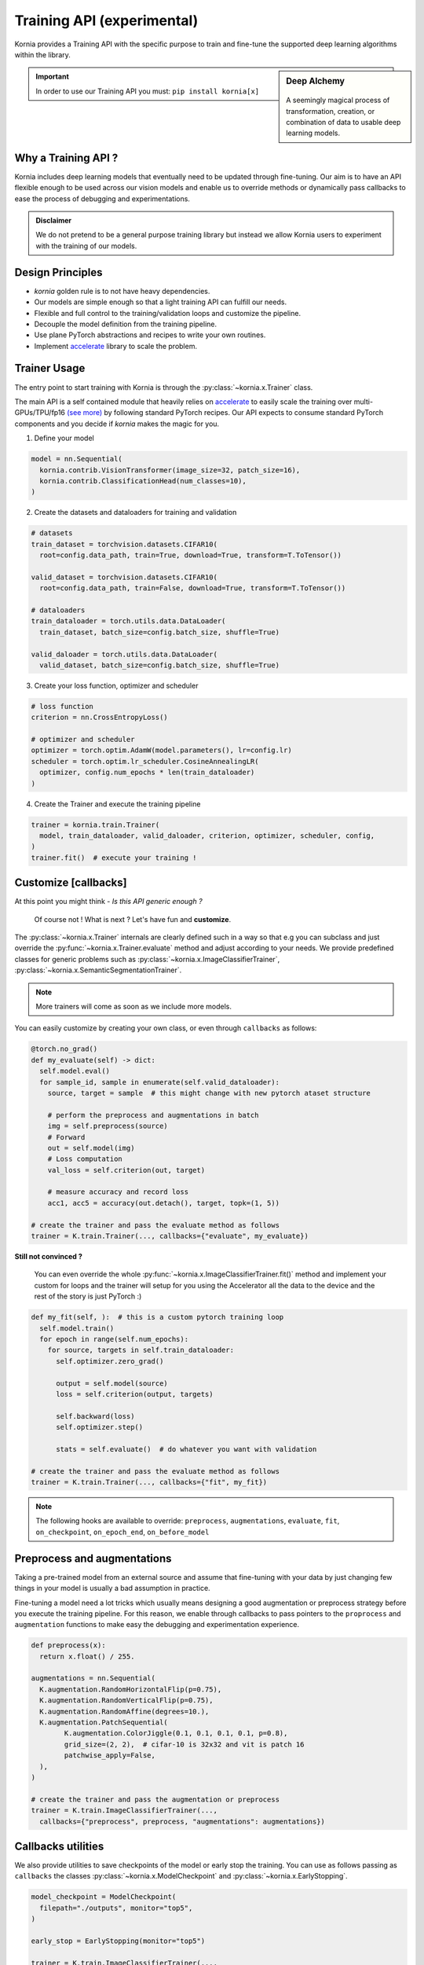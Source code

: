 .. _training_api:

Training API (experimental)
===========================

Kornia provides a Training API with the specific purpose to train and fine-tune the
supported deep learning algorithms within the library.

.. sidebar:: **Deep Alchemy**

    .. image:: https://github.com/kornia/data/raw/main/pixie_alchemist.png
       :width: 100%
       :align: center

  A seemingly magical process of transformation, creation, or combination of data to usable deep learning models.


.. important::
	In order to use our Training API you must: ``pip install kornia[x]``

Why a Training API ?
--------------------

Kornia includes deep learning models that eventually need to be updated through fine-tuning.
Our aim is to have an API flexible enough to be used across our vision models and enable us to
override methods or dynamically pass callbacks to ease the process of debugging and experimentations.

.. admonition:: **Disclaimer**
	:class: seealso

	We do not pretend to be a general purpose training library but instead we allow Kornia users to
	experiment with the training of our models.

Design Principles
-----------------

- `kornia` golden rule is to not have heavy dependencies.
- Our models are simple enough so that a light training API can fulfill our needs.
- Flexible and full control to the training/validation loops and customize the pipeline.
- Decouple the model definition from the training pipeline.
- Use plane PyTorch abstractions and recipes to write your own routines.
- Implement `accelerate <https://github.com/huggingface/accelerate/>`_ library to scale the problem.

Trainer Usage
-------------

The entry point to start training with Kornia is through the :py:class:`~kornia.x.Trainer` class.

The main API is a self contained module that heavily relies on `accelerate <https://github.com/huggingface/accelerate/>`_
to easily scale the training over multi-GPUs/TPU/fp16 `(see more) <https://github.com/huggingface/accelerate#supported-integrations/>`_
by following standard PyTorch recipes. Our API expects to consume standard PyTorch components and you decide if `kornia` makes the magic
for you.

1. Define your model

.. code:: python

	model = nn.Sequential(
	  kornia.contrib.VisionTransformer(image_size=32, patch_size=16),
	  kornia.contrib.ClassificationHead(num_classes=10),
	)

2. Create the datasets and dataloaders for training and validation

.. code:: python

	# datasets
	train_dataset = torchvision.datasets.CIFAR10(
	  root=config.data_path, train=True, download=True, transform=T.ToTensor())

	valid_dataset = torchvision.datasets.CIFAR10(
	  root=config.data_path, train=False, download=True, transform=T.ToTensor())

	# dataloaders
	train_dataloader = torch.utils.data.DataLoader(
	  train_dataset, batch_size=config.batch_size, shuffle=True)

	valid_daloader = torch.utils.data.DataLoader(
	  valid_dataset, batch_size=config.batch_size, shuffle=True)

3. Create your loss function, optimizer and scheduler

.. code:: python

	# loss function
	criterion = nn.CrossEntropyLoss()

	# optimizer and scheduler
	optimizer = torch.optim.AdamW(model.parameters(), lr=config.lr)
	scheduler = torch.optim.lr_scheduler.CosineAnnealingLR(
	  optimizer, config.num_epochs * len(train_dataloader)
	)

4. Create the Trainer and execute the training pipeline

.. code:: python

	trainer = kornia.train.Trainer(
	  model, train_dataloader, valid_daloader, criterion, optimizer, scheduler, config,
	)
	trainer.fit()  # execute your training !


Customize [callbacks]
---------------------

At this point you might think - *Is this API generic enough ?*

	Of course not ! What is next ? Let's have fun and **customize**.

The :py:class:`~kornia.x.Trainer` internals are clearly defined such in a way so that e.g you can
subclass and just override the :py:func:`~kornia.x.Trainer.evaluate` method and adjust
according to your needs. We provide predefined classes for generic problems such as
:py:class:`~kornia.x.ImageClassifierTrainer`, :py:class:`~kornia.x.SemanticSegmentationTrainer`.

.. note::
	More trainers will come as soon as we include more models.

You can easily customize by creating your own class, or even through ``callbacks`` as follows:

.. code:: python

    @torch.no_grad()
    def my_evaluate(self) -> dict:
      self.model.eval()
      for sample_id, sample in enumerate(self.valid_dataloader):
        source, target = sample  # this might change with new pytorch ataset structure

        # perform the preprocess and augmentations in batch
        img = self.preprocess(source)
        # Forward
        out = self.model(img)
        # Loss computation
        val_loss = self.criterion(out, target)

        # measure accuracy and record loss
        acc1, acc5 = accuracy(out.detach(), target, topk=(1, 5))

    # create the trainer and pass the evaluate method as follows
    trainer = K.train.Trainer(..., callbacks={"evaluate", my_evaluate})

**Still not convinced ?**

	You can even override the whole :py:func:`~kornia.x.ImageClassifierTrainer.fit()`
	method and implement your custom for loops and the trainer will setup for you using the Accelerator all
	the data to the device and the rest of the story is just PyTorch :)

.. code:: python

    def my_fit(self, ):  # this is a custom pytorch training loop
      self.model.train()
      for epoch in range(self.num_epochs):
        for source, targets in self.train_dataloader:
          self.optimizer.zero_grad()

          output = self.model(source)
          loss = self.criterion(output, targets)

          self.backward(loss)
          self.optimizer.step()

          stats = self.evaluate()  # do whatever you want with validation

    # create the trainer and pass the evaluate method as follows
    trainer = K.train.Trainer(..., callbacks={"fit", my_fit})

.. note::
  The following hooks are available to override: ``preprocess``, ``augmentations``, ``evaluate``, ``fit``,
  ``on_checkpoint``, ``on_epoch_end``, ``on_before_model``


Preprocess and augmentations
----------------------------

Taking a pre-trained model from an external source and assume that fine-tuning with your
data by just changing few things in your model is usually a bad assumption in practice.

Fine-tuning a model need a lot tricks which usually means designing a good augmentation
or preprocess strategy before you execute the training pipeline. For this reason, we enable
through callbacks to pass pointers to the ``proprocess`` and ``augmentation`` functions to make easy
the debugging and experimentation experience.

.. code:: python

	def preprocess(x):
	  return x.float() / 255.

	augmentations = nn.Sequential(
	  K.augmentation.RandomHorizontalFlip(p=0.75),
	  K.augmentation.RandomVerticalFlip(p=0.75),
	  K.augmentation.RandomAffine(degrees=10.),
	  K.augmentation.PatchSequential(
		K.augmentation.ColorJiggle(0.1, 0.1, 0.1, 0.1, p=0.8),
		grid_size=(2, 2),  # cifar-10 is 32x32 and vit is patch 16
		patchwise_apply=False,
	  ),
	)

	# create the trainer and pass the augmentation or preprocess
	trainer = K.train.ImageClassifierTrainer(...,
	  callbacks={"preprocess", preprocess, "augmentations": augmentations})

Callbacks utilities
-------------------

We also provide utilities to save checkpoints of the model or early stop the training. You can use
as follows passing as ``callbacks`` the classes :py:class:`~kornia.x.ModelCheckpoint` and
:py:class:`~kornia.x.EarlyStopping`.

.. code:: python

	model_checkpoint = ModelCheckpoint(
	  filepath="./outputs", monitor="top5",
	)

	early_stop = EarlyStopping(monitor="top5")

	trainer = K.train.ImageClassifierTrainer(...,
	  callbacks={"on_checkpoint", model_checkpoint, "on_epoch_end": early_stop})

Hyperparameter sweeps
---------------------

Use `hydra <https://hydra.cc>`_ to implement an easy search strategy for your hyper-parameters as follows:

.. note::

  Checkout the toy example in `here <https://github.com/kornia/tutorials/tree/master/scripts/training/image_classifier>`__

.. code:: python

  python ./train/image_classifier/main.py num_epochs=50 batch_size=32

.. code:: python

  python ./train/image_classifier/main.py --multirun lr=1e-3,1e-4

Distributed Training
--------------------

Kornia :py:class:`~kornia.x.Trainer` heavily relies on `accelerate <https://github.com/huggingface/accelerate/>`_ to
decouple the process of running your training scripts in a distributed environment.

.. note::

	We haven't tested yet all the possibilities for distributed training.
	Expect some adventures or `join us <https://join.slack.com/t/kornia/shared_invite/zt-csobk21g-2AQRi~X9Uu6PLMuUZdvfjA>`_ and help to iterate :)

The below recipes are taken from the `accelerate` library in `here <https://github.com/huggingface/accelerate/tree/main/examples#simple-vision-example>`__:

- single CPU:

  * from a server without GPU

    .. code:: bash

      python ./train/image_classifier/main.py

  * from any server by passing `cpu=True` to the `Accelerator`.

    .. code:: bash

      python ./train/image_classifier/main.py --data_path path_to_data --cpu

  * from any server with Accelerate launcher

    .. code:: bash

      accelerate launch --cpu ./train/image_classifier/main.py --data_path path_to_data

- single GPU:

  .. code:: bash

    python ./train/image_classifier/main.py  # from a server with a GPU

- with fp16 (mixed-precision)

  * from any server by passing `fp16=True` to the `Accelerator`.

    .. code:: bash

      python ./train/image_classifier/main.py --data_path path_to_data --fp16

  * from any server with Accelerate launcher

    .. code:: bash

      accelerate launch --fp16 ./train/image_classifier/main.py --data_path path_to_data

- multi GPUs (using PyTorch distributed mode)

  * With Accelerate config and launcher

    .. code:: bash

      accelerate config  # This will create a config file on your server
      accelerate launch ./train/image_classifier/main.py --data_path path_to_data  # This will run the script on your server

  * With traditional PyTorch launcher

    .. code:: bash

      python -m torch.distributed.launch --nproc_per_node 2 --use_env ./train/image_classifier/main.py --data_path path_to_data

- multi GPUs, multi node (several machines, using PyTorch distributed mode)

  * With Accelerate config and launcher, on each machine:

    .. code:: bash

      accelerate config  # This will create a config file on each server
      accelerate launch ./train/image_classifier/main.py --data_path path_to_data  # This will run the script on each server

  * With PyTorch launcher only

    .. code:: bash

      python -m torch.distributed.launch --nproc_per_node 2 \
        --use_env \
        --node_rank 0 \
        --master_addr master_node_ip_address \
        ./train/image_classifier/main.py --data_path path_to_data  # On the first server

      python -m torch.distributed.launch --nproc_per_node 2 \
        --use_env \
        --node_rank 1 \
        --master_addr master_node_ip_address \
        ./train/image_classifier/main.py --data_path path_to_data  # On the second server

- (multi) TPUs

  * With Accelerate config and launcher

    .. code:: bash

      accelerate config  # This will create a config file on your TPU server
      accelerate launch ./train/image_classifier/main.py --data_path path_to_data  # This will run the script on each server

  * In PyTorch:
    Add an `xmp.spawn` line in your script as you usually do.
